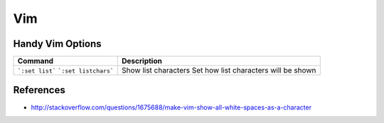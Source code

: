 ===
Vim
=== 

Handy Vim Options 
-----------------

+---------------------------------+----------------------------------------------------------+
| Command                         | Description                                              |
+=================================+==========================================================+
|```:set list```                  | Show list characters                                     | 
|```:set listchars```             | Set how list characters will be shown                    | 
+---------------------------------+----------------------------------------------------------+

References
----------
- http://stackoverflow.com/questions/1675688/make-vim-show-all-white-spaces-as-a-character
